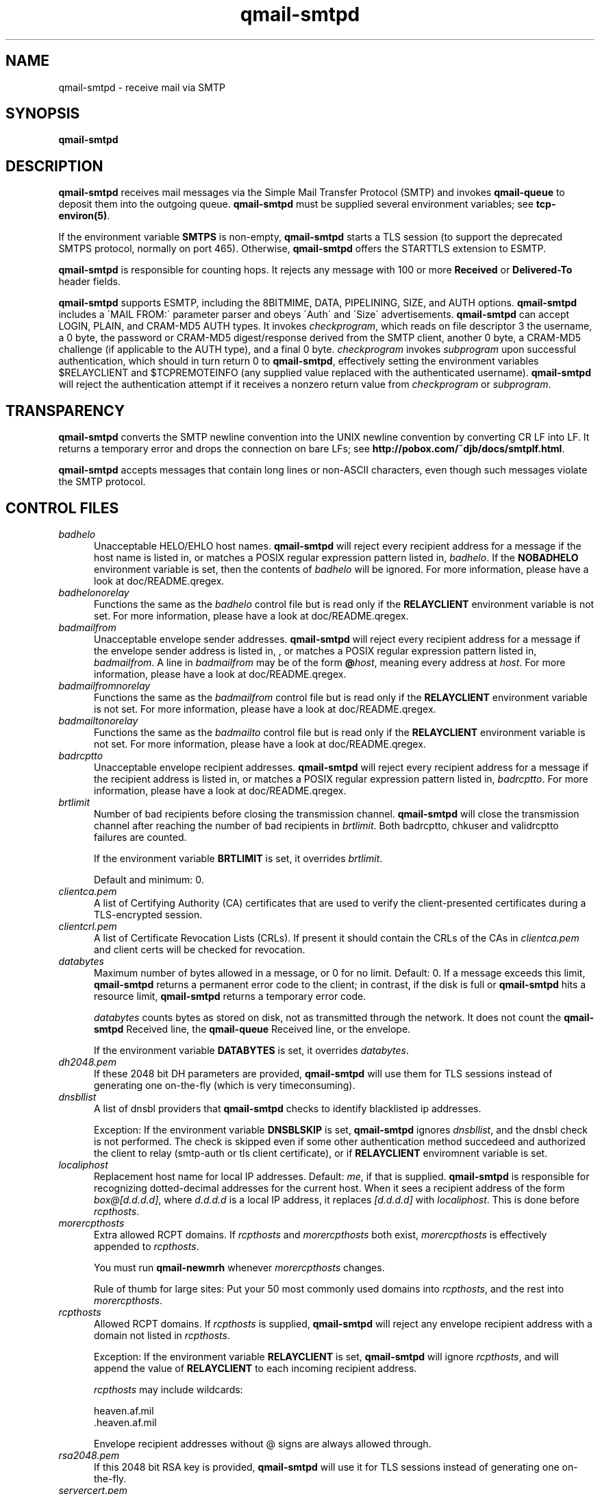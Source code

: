 .TH qmail-smtpd 8
.SH NAME
qmail-smtpd \- receive mail via SMTP
.SH SYNOPSIS
.B qmail-smtpd
.SH DESCRIPTION
.B qmail-smtpd
receives mail messages via the Simple Mail Transfer Protocol (SMTP)
and invokes
.B qmail-queue
to deposit them into the outgoing queue.
.B qmail-smtpd
must be supplied several environment variables;
see
.BR tcp-environ(5) .

If the environment variable
.B SMTPS
is non-empty,
.B qmail-smtpd
starts a TLS session (to support the deprecated SMTPS protocol,
normally on port 465). Otherwise,
.B qmail-smtpd
offers the STARTTLS extension to ESMTP.

.B qmail-smtpd
is responsible for counting hops.
It rejects any message with 100 or more 
.B Received
or
.B Delivered-To
header fields.

.B qmail-smtpd
supports ESMTP, including the 8BITMIME, DATA, PIPELINING, SIZE, and AUTH options.
.B qmail-smtpd
includes a \'MAIL FROM:\' parameter parser and obeys \'Auth\' and \'Size\' advertisements.
.B qmail-smtpd
can accept LOGIN, PLAIN, and CRAM-MD5 AUTH types. It invokes
.IR checkprogram ,
which reads on file descriptor 3 the username, a 0 byte, the password
or CRAM-MD5 digest/response derived from the SMTP client,
another 0 byte, a CRAM-MD5 challenge (if applicable to the AUTH type),
and a final 0 byte.
.I checkprogram
invokes
.I subprogram
upon successful authentication, which should in turn return 0 to
.BR qmail-smtpd ,
effectively setting the environment variables $RELAYCLIENT and $TCPREMOTEINFO
(any supplied value replaced with the authenticated username).
.B qmail-smtpd
will reject the authentication attempt if it receives a nonzero return
value from
.I checkprogram
or
.IR subprogram .

.SH TRANSPARENCY
.B qmail-smtpd
converts the SMTP newline convention into the UNIX newline convention
by converting CR LF into LF.
It returns a temporary error and drops the connection on bare LFs;
see
.BR http://pobox.com/~djb/docs/smtplf.html .

.B qmail-smtpd
accepts messages that contain long lines or non-ASCII characters,
even though such messages violate the SMTP protocol.
.SH "CONTROL FILES"
.TP 5
.I badhelo
Unacceptable HELO/EHLO host names.
.B qmail-smtpd
will reject every recipient address for a message if
the host name is listed in, 
or matches a POSIX regular expression pattern listed in,
.IR badhelo .
If the 
.B NOBADHELO 
environment variable is set, then the contents of 
.IR badhelo 
will be ignored.
For more information, please have a look at doc/README.qregex.
.TP 5
.I badhelonorelay
Functions the same as the
.IR badhelo
control file but is read only if the 
.B RELAYCLIENT 
environment variable is not set.
For more information, please have a look at doc/README.qregex.
.TP 5
.I badmailfrom
Unacceptable envelope sender addresses.
.B qmail-smtpd
will reject every recipient address for a message
if the envelope sender address is listed in, , or matches a POSIX regular expression
pattern listed in,
.IR badmailfrom .
A line in
.I badmailfrom
may be of the form
.BR @\fIhost ,
meaning every address at
.IR host .
For more information, please have a look at doc/README.qregex.
.TP 5
.I badmailfromnorelay
Functions the same as the
.IR badmailfrom
control file but is read only if the 
.B RELAYCLIENT 
environment variable is not set.
For more information, please have a look at doc/README.qregex.
.TP 5
.I badmailtonorelay
Functions the same as the
.IR badmailto
control file but is read only if the
.B RELAYCLIENT
environment variable is not set.
For more information, please have a look at doc/README.qregex.
.TP 5
.I badrcptto
Unacceptable envelope recipient addresses.
.B qmail-smtpd
will reject every recipient address for a message if the recipient address
is listed in,
or matches a POSIX regular expression pattern listed in,
.IR badrcptto .
For more information, please have a look at doc/README.qregex.

.TP 5
.I brtlimit
Number of bad recipients before closing the transmission channel.
.B qmail-smtpd
will close the transmission channel after 
reaching the number of bad recipients in
.IR brtlimit .
Both badrcptto, chkuser and validrcptto failures are counted.

If the environment variable
.B BRTLIMIT 
is set, it overrides
.IR brtlimit .

Default and minimum: 0.

.TP 5
.I clientca.pem
A list of Certifying Authority (CA) certificates that are used to verify
the client-presented certificates during a TLS-encrypted session.

.TP 5
.I clientcrl.pem
A list of Certificate Revocation Lists (CRLs). If present it
should contain the CRLs of the CAs in 
.I clientca.pem 
and client certs will be checked for revocation.

.TP 5
.I databytes
Maximum number of bytes allowed in a message,
or 0 for no limit.
Default: 0.
If a message exceeds this limit,
.B qmail-smtpd
returns a permanent error code to the client;
in contrast, if
the disk is full or
.B qmail-smtpd
hits a resource limit,
.B qmail-smtpd
returns a temporary error code.

.I databytes
counts bytes as stored on disk, not as transmitted through the network.
It does not count the
.B qmail-smtpd
Received line, the
.B qmail-queue
Received line, or the envelope.

If the environment variable
.B DATABYTES
is set, it overrides
.IR databytes .

.TP 5
.I dh2048.pem
If these 2048 bit DH parameters are provided,
.B qmail-smtpd
will use them for TLS sessions instead of generating one on-the-fly 
(which is very timeconsuming).

.TP 5
.I dnsbllist
A list of dnsbl providers that
.B qmail-smtpd
checks to identify blacklisted ip addresses.

Exception:
If the environment variable
.B DNSBLSKIP
is set,
.B qmail-smtpd
ignores
.IR dnsbllist ,
and the dnsbl check is not performed.
The check is skipped even if some other authentication method succedeed
and authorized the client to relay (smtp-auth or tls client certificate),
or if
.B RELAYCLIENT
enviromnent variable is set.

.TP 5
.I localiphost
Replacement host name for local IP addresses.
Default:
.IR me ,
if that is supplied.
.B qmail-smtpd
is responsible for recognizing dotted-decimal addresses for the
current host.
When it sees a recipient address of the form
.IR box@[d.d.d.d] ,
where
.I d.d.d.d
is a local IP address,
it replaces
.IR [d.d.d.d]
with
.IR localiphost .
This is done before
.IR rcpthosts .
.TP 5
.I morercpthosts
Extra allowed RCPT domains.
If
.I rcpthosts
and
.I morercpthosts
both exist,
.I morercpthosts
is effectively appended to
.IR rcpthosts .

You must run
.B qmail-newmrh
whenever
.I morercpthosts
changes.

Rule of thumb for large sites:
Put your 50 most commonly used domains into
.IR rcpthosts ,
and the rest into
.IR morercpthosts .
.TP 5
.I rcpthosts
Allowed RCPT domains.
If
.I rcpthosts
is supplied,
.B qmail-smtpd
will reject
any envelope recipient address with a domain not listed in
.IR rcpthosts .

Exception:
If the environment variable
.B RELAYCLIENT
is set,
.B qmail-smtpd
will ignore
.IR rcpthosts ,
and will append the value of
.B RELAYCLIENT
to each incoming recipient address.

.I rcpthosts
may include wildcards:

.EX
   heaven.af.mil
   .heaven.af.mil
.EE

Envelope recipient addresses without @ signs are
always allowed through.

.TP 5
.I rsa2048.pem
If this 2048 bit RSA key is provided,
.B qmail-smtpd
will use it for TLS sessions instead of generating one on-the-fly.

.TP 5
.I servercert.pem
SSL certificate to be presented to clients in TLS-encrypted sessions. 
Should contain both the certificate and the private key. Certifying Authority
(CA) and intermediate certificates can be added at the end of the file.

.TP 5
.I smtpgreeting
SMTP greeting message.
Default:
.IR me ,
if that is supplied;
otherwise
.B qmail-smtpd
will refuse to run.
The first word of
.I smtpgreeting
should be the current host's name.
.TP 5
.I timeoutsmtpd
Number of seconds
.B qmail-smtpd
will wait for each new buffer of data from the remote SMTP client.
Default: 1200.

.SH "ENVIRONMENT VARIABLES READ"
Environment variables may be defined globally in the
.B qmail-smtpd
startup script and/or individually as part of the
.B tcpserver's
cdb database.
The environment variables may be quoted ("variable", or 'variable') and
in case of global use, have to be exported.
.B qmail-smtpd
supports the following legacy environment variables, typically
provided by
.B tcpserver
or
.B sslserver
or
.BR tcp-env :
.IR TCPREMOTEIP ,
.IR TCPREMOTEHOST
.IR TCPREMOTEINFO
and
.IR TCPLOCALPORT
as well as
.IR RELAYCLIENT .

.B qmail-smtpd
may use the following environment variables for SMTP authentication:
.TP 5
.IR SMTPAUTH
is used to enable SMTP Authentication for the AUTH types
LOGIN and PLAIN.
In case
.TP 5
.IR SMTPAUTH='+cram'
is defined,
.B qmail-smtpd
honors LOGIN, PLAIN, and additionally CRAM-MD5 authentication.
Simply 
.TP 5
.IR SMTPAUTH='cram'
restricts authentication just to CRAM-MD5.
If however
.TP 5
.IR SMTPAUTH='!'
starts with an exclamation mark, AUTH is required. 
You can enforce 'Submission' using this option 
and binding
.B qmail-smtpd
to the SUBMISSION port \'587'\.
In particular,
.TP 5
.IR SMTPAUTH='!cram'
may be useful.
In opposite, if
.TP 5
.IR SMTPAUTH='-'
starts with a dash, AUTH is disabled for particular
connections.

Note: The use of 'cram' requires a CRAM-MD5 enabled PAM.

.TP 5
.I tlsclients
A list of email addresses. When relay rules would reject an incoming message,
.B qmail-smtpd
can allow it if the client presents a certificate that can be verified against
the CA list in
.I clientca.pem
and the certificate email address is in
.IR tlsclients .

.TP 5
.I tlsserverciphers
A set of OpenSSL cipher strings. Multiple ciphers contained in a
string should be separated by a colon. If the environment variable
.B TLSCIPHERS
is set to such a string, it takes precedence.

.TP 5
.I spfbehavior
Set to a value between 1 and 6 to enable SPF checks; 0 to disable.
1 selects 'annotate-only' mode, where
.B qmail-smtpd
will annotate incoming email with
.B Received-SPF
fields, but will not reject any messages.  2 will produce temporary
failures on DNS lookup problems so you can make sure you always have
meaningful Received-SPF headers.  3 selects 'reject' mode,
where incoming mail will be rejected if the SPF record says 'fail'.  4
selects a more stricter rejection mode, which is like 'reject' mode,
except that incoming mail will also be rejected when the SPF record
says 'softfail'.  5 will also reject when the SPF record says 'neutral',
and 6 if no SPF records are available at all (or a syntax error was
encountered). The contents of this file are overridden by the value of
the
.B SPFBEHAVIOR
environment variable, if set.
Default: 0.
.TP 5
.I spfexp
You can add a line with a an SPF explanation that will be shown to the
sender in case of a reject. It will override the default one. You can
use SPF macro expansion.
.TP 5
.I spfguess
You can add a line with SPF rules that will be checked if a sender
domain doesn't have a SPF record. The local rules will also be used
in this case.
.TP 5
.I spfrules
You can add a line with SPF rules that will be checked before other SPF
rules would fail.  This can be used to always allow certain machines to
send certain mails.
.SH "SEE ALSO"
tcp-env(1),
tcp-environ(5),
qmail-control(5),
qmail-inject(8),
qmail-newmrh(8),
qmail-queue(8),
qmail-remote(8)

